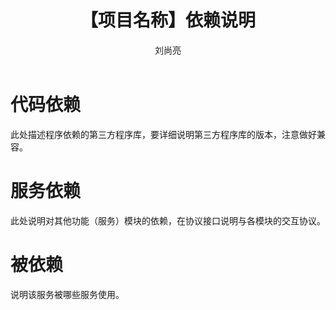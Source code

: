 # -*-coding:utf-8-*-
#+title:【项目名称】依赖说明
#+author:刘尚亮
#+email:liushangliang@xunlei.com


* 代码依赖
  此处描述程序依赖的第三方程序库，要详细说明第三方程序库的版本，注意做好兼容。

* 服务依赖
  此处说明对其他功能（服务）模块的依赖，在协议接口说明与各模块的交互协议。

* 被依赖
  说明该服务被哪些服务使用。
